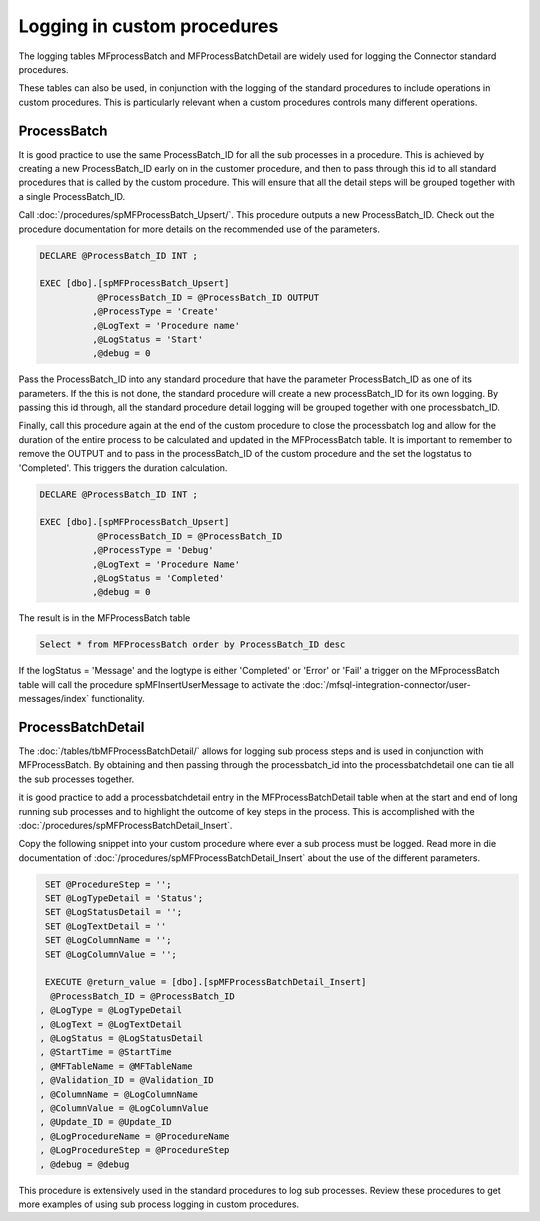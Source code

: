 Logging in custom procedures
============================

The logging tables MFprocessBatch and MFProcessBatchDetail are widely used for logging the Connector standard procedures.

These tables can also be used, in conjunction with the logging of the standard procedures to include operations in custom procedures. This is particularly relevant when a custom procedures controls many different operations.

ProcessBatch
------------

It is good practice to use the same ProcessBatch_ID for all the sub processes in a procedure. This is achieved by creating a new ProcessBatch_ID early on in the customer procedure, and then to pass through this id to all standard procedures that is called by the custom procedure.  This will ensure that all the detail steps will be grouped together with a single ProcessBatch_ID.

Call :doc:`/procedures/spMFProcessBatch_Upsert/`. This procedure outputs a new ProcessBatch_ID.  Check out the procedure documentation for more details on the recommended use of the parameters.

.. code:: sql

    DECLARE @ProcessBatch_ID INT ;

    EXEC [dbo].[spMFProcessBatch_Upsert]
               @ProcessBatch_ID = @ProcessBatch_ID OUTPUT
              ,@ProcessType = 'Create'
              ,@LogText = 'Procedure name'
              ,@LogStatus = 'Start'
              ,@debug = 0

Pass the ProcessBatch_ID into any standard procedure that have the parameter ProcessBatch_ID as one of its parameters.  If the this is not done, the standard procedure will create a new processBatch_ID for its own logging.  By passing this id through, all the standard procedure detail logging will be grouped together with one processbatch_ID.

Finally, call this procedure again at the end of the custom procedure to close the processbatch log and allow for the duration of the entire process to be calculated and updated in the MFProcessBatch table.
It is important to remember to remove the OUTPUT and to pass in the processBatch_ID of the custom procedure and the set the logstatus to 'Completed'. This triggers the duration calculation.

.. code:: sql

    DECLARE @ProcessBatch_ID INT ;

    EXEC [dbo].[spMFProcessBatch_Upsert]
               @ProcessBatch_ID = @ProcessBatch_ID
              ,@ProcessType = 'Debug'
              ,@LogText = 'Procedure Name'
              ,@LogStatus = 'Completed'
              ,@debug = 0

The result is in the MFProcessBatch table

.. code:: sql

    Select * from MFProcessBatch order by ProcessBatch_ID desc

If the logStatus = 'Message' and the logtype is either 'Completed' or 'Error' or 'Fail' a trigger on the MFprocessBatch table will call the procedure spMFInsertUserMessage to activate the :doc:`/mfsql-integration-connector/user-messages/index` functionality.

ProcessBatchDetail
------------------

The :doc:`/tables/tbMFProcessBatchDetail/` allows for logging sub process steps and is used in conjunction with MFProcessBatch.  By obtaining and then passing through the processbatch_id into the processbatchdetail one can tie all the sub processes together.

it is good practice to add a processbatchdetail entry in the MFProcessBatchDetail table when at the start and end of long running sub processes and to highlight the outcome of key steps in the process. This is accomplished with the :doc:`/procedures/spMFProcessBatchDetail_Insert`.

Copy the following snippet into your custom procedure where ever a sub process must be logged. Read more in die documentation of :doc:`/procedures/spMFProcessBatchDetail_Insert` about the use of the different parameters.

.. code:: sql

       SET @ProcedureStep = '';
       SET @LogTypeDetail = 'Status';
       SET @LogStatusDetail = '';
       SET @LogTextDetail = ''
       SET @LogColumnName = '';
       SET @LogColumnValue = '';

       EXECUTE @return_value = [dbo].[spMFProcessBatchDetail_Insert]
        @ProcessBatch_ID = @ProcessBatch_ID
      , @LogType = @LogTypeDetail
      , @LogText = @LogTextDetail
      , @LogStatus = @LogStatusDetail
      , @StartTime = @StartTime
      , @MFTableName = @MFTableName
      , @Validation_ID = @Validation_ID
      , @ColumnName = @LogColumnName
      , @ColumnValue = @LogColumnValue
      , @Update_ID = @Update_ID
      , @LogProcedureName = @ProcedureName
      , @LogProcedureStep = @ProcedureStep
      , @debug = @debug

This procedure is extensively used in the standard procedures to log sub processes. Review these procedures to get more examples of using sub process logging in custom procedures.

